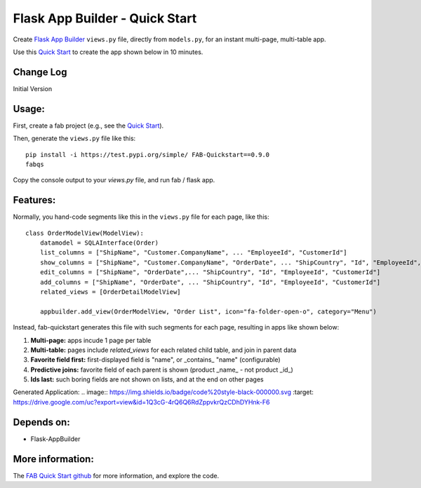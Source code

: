 Flask App Builder - Quick Start
===============================

Create `Flask App Builder <www.github.com/dpgaspar/Flask-AppBuilder>`_ ``views.py`` file,
directly from ``models.py``, for an instant multi-page, multi-table app.

Use this `Quick Start <https://github.com/valhuber/fab-quickstart/wiki>`_ to create the app shown below in 10 minutes.


Change Log
----------

Initial Version

Usage:
------
First, create a fab project (e.g., see the `Quick Start <www.github.com/valhuber/fab-quickstart/wiki>`_).

Then, generate the ``views.py`` file like this::

    pip install -i https://test.pypi.org/simple/ FAB-Quickstart==0.9.0
    fabqs

Copy the console output to your `views.py` file, and run fab / flask app.

Features:
---------

Normally, you hand-code segments like this in the ``views.py`` file for each page,
like this: ::
    class OrderModelView(ModelView):
        datamodel = SQLAInterface(Order)
        list_columns = ["ShipName", "Customer.CompanyName", ... "EmployeeId", "CustomerId"]
        show_columns = ["ShipName", "Customer.CompanyName", "OrderDate", ... "ShipCountry", "Id", "EmployeeId", "CustomerId"]
        edit_columns = ["ShipName", "OrderDate",... "ShipCountry", "Id", "EmployeeId", "CustomerId"]
        add_columns = ["ShipName", "OrderDate", ... "ShipCountry", "Id", "EmployeeId", "CustomerId"]
        related_views = [OrderDetailModelView]

        appbuilder.add_view(OrderModelView, "Order List", icon="fa-folder-open-o", category="Menu")

Instead, fab-quickstart generates this file with such segments for each page,
resulting in apps like shown below:

#. **Multi-page:** apps incude 1 page per table

#. **Multi-table:** pages include `related_views` for each related child table, and join in parent data

#. **Favorite field first:** first-displayed field is "name", or _contains_ "name" (configurable)

#. **Predictive joins:** favorite field of each parent is shown (product _name_ - not product _id_)

#. **Ids last:** such boring fields are not shown on lists, and at the end on other pages


Generated Application:
.. image:: https://img.shields.io/badge/code%20style-black-000000.svg
:target: https://drive.google.com/uc?export=view&id=1Q3cG-4rQ6Q6RdZppvkrQzCDhDYHnk-F6



Depends on:
-----------
- Flask-AppBuilder

More information:
-----------------
The `FAB Quick Start github <https://github.com/valhuber/fab-quickstart#fab-quick-start---build-viewspy>`_ for more information, and explore the code.